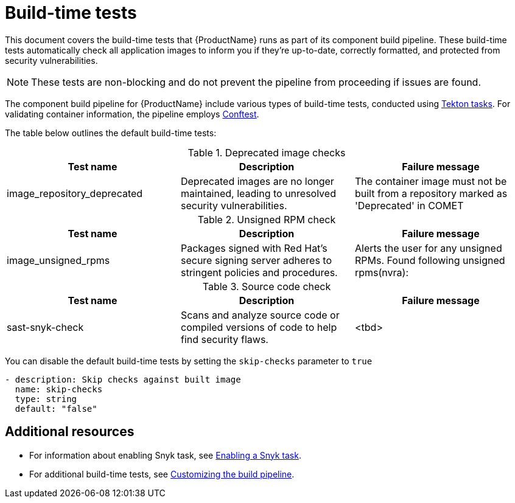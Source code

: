 = Build-time tests

This document covers the build-time tests that {ProductName} runs as part of its component build pipeline. These build-time tests automatically check all application images to inform you if they're up-to-date, correctly formatted, and protected from security vulnerabilities.

NOTE: These tests are non-blocking and do not prevent the pipeline from proceeding if issues are found.

The component build pipeline for {ProductName} include various types of build-time tests, conducted using link:https://tekton.dev/docs/pipelines/tasks/#overview[Tekton tasks]. For validating container information, the pipeline employs https://www.conftest.dev/[Conftest]. 

The table below outlines the default build-time tests:

.Deprecated image checks
|===
|Test name |Description |Failure message

|image_repository_deprecated |Deprecated images are no longer maintained, leading to unresolved security vulnerabilities. | The container image must not be built from a repository  marked as 'Deprecated' in COMET
|===

.Unsigned RPM check
|===
|Test name |Description |Failure message

|image_unsigned_rpms |Packages signed with Red Hat's secure signing server adheres to stringent policies and procedures. |Alerts the user for any unsigned RPMs. Found following unsigned rpms(nvra):
|===

.Source code check
|===
|Test name |Description |Failure message

|sast-snyk-check |Scans and analyze source code or compiled versions of code to help find security flaws. | <tbd>
|===

You can disable the default build-time tests by setting the `skip-checks` parameter to `true`

[source,yaml]
----
- description: Skip checks against built image
  name: skip-checks
  type: string
  default: "false"
----
 

[role="_additional-resources"]
== Additional resources

* For information about enabling Snyk task, see xref:how-tos/testing/build/snyk.adoc[Enabling a Snyk task].

* For additional build-time tests, see link:https://konflux-ci.dev/docs/how-tos/configuring/customizing-the-build/[Customizing the build pipeline].
